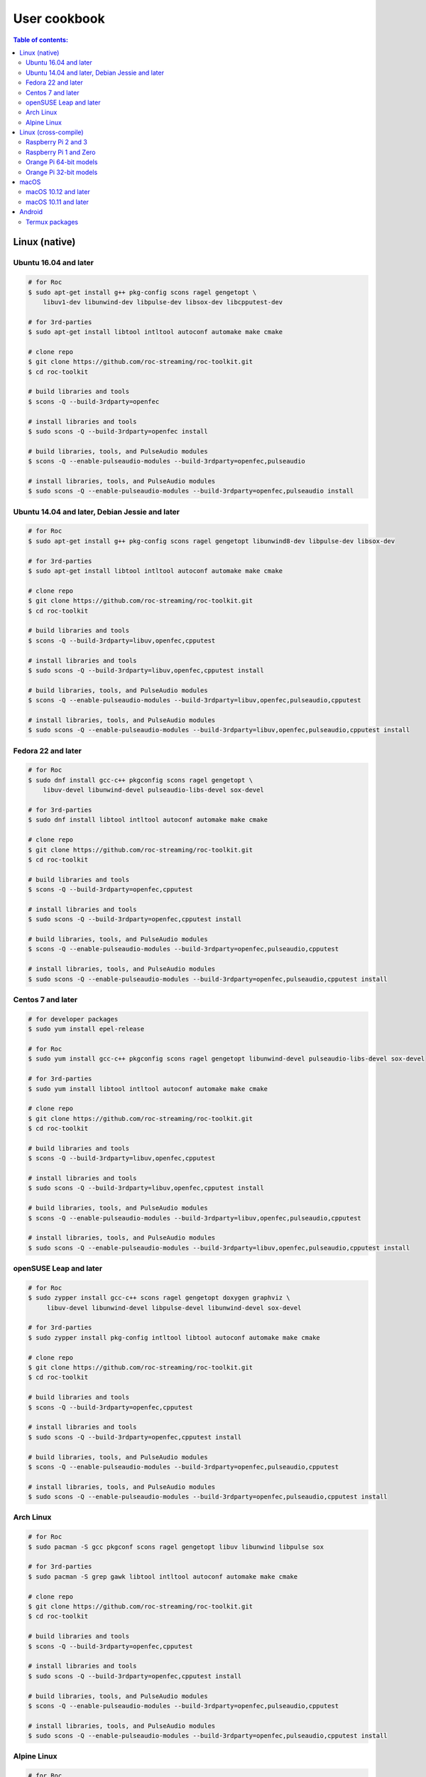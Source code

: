 User cookbook
*************

.. contents:: Table of contents:
   :local:
   :depth: 2

Linux (native)
==============

Ubuntu 16.04 and later
----------------------

.. code::

    # for Roc
    $ sudo apt-get install g++ pkg-config scons ragel gengetopt \
        libuv1-dev libunwind-dev libpulse-dev libsox-dev libcpputest-dev

    # for 3rd-parties
    $ sudo apt-get install libtool intltool autoconf automake make cmake

    # clone repo
    $ git clone https://github.com/roc-streaming/roc-toolkit.git
    $ cd roc-toolkit

    # build libraries and tools
    $ scons -Q --build-3rdparty=openfec

    # install libraries and tools
    $ sudo scons -Q --build-3rdparty=openfec install

    # build libraries, tools, and PulseAudio modules
    $ scons -Q --enable-pulseaudio-modules --build-3rdparty=openfec,pulseaudio

    # install libraries, tools, and PulseAudio modules
    $ sudo scons -Q --enable-pulseaudio-modules --build-3rdparty=openfec,pulseaudio install

Ubuntu 14.04 and later, Debian Jessie and later
-----------------------------------------------

.. code::

    # for Roc
    $ sudo apt-get install g++ pkg-config scons ragel gengetopt libunwind8-dev libpulse-dev libsox-dev

    # for 3rd-parties
    $ sudo apt-get install libtool intltool autoconf automake make cmake

    # clone repo
    $ git clone https://github.com/roc-streaming/roc-toolkit.git
    $ cd roc-toolkit

    # build libraries and tools
    $ scons -Q --build-3rdparty=libuv,openfec,cpputest

    # install libraries and tools
    $ sudo scons -Q --build-3rdparty=libuv,openfec,cpputest install

    # build libraries, tools, and PulseAudio modules
    $ scons -Q --enable-pulseaudio-modules --build-3rdparty=libuv,openfec,pulseaudio,cpputest

    # install libraries, tools, and PulseAudio modules
    $ sudo scons -Q --enable-pulseaudio-modules --build-3rdparty=libuv,openfec,pulseaudio,cpputest install

Fedora 22 and later
-------------------

.. code::

    # for Roc
    $ sudo dnf install gcc-c++ pkgconfig scons ragel gengetopt \
        libuv-devel libunwind-devel pulseaudio-libs-devel sox-devel

    # for 3rd-parties
    $ sudo dnf install libtool intltool autoconf automake make cmake

    # clone repo
    $ git clone https://github.com/roc-streaming/roc-toolkit.git
    $ cd roc-toolkit

    # build libraries and tools
    $ scons -Q --build-3rdparty=openfec,cpputest

    # install libraries and tools
    $ sudo scons -Q --build-3rdparty=openfec,cpputest install

    # build libraries, tools, and PulseAudio modules
    $ scons -Q --enable-pulseaudio-modules --build-3rdparty=openfec,pulseaudio,cpputest

    # install libraries, tools, and PulseAudio modules
    $ sudo scons -Q --enable-pulseaudio-modules --build-3rdparty=openfec,pulseaudio,cpputest install

Centos 7 and later
------------------

.. code::

    # for developer packages
    $ sudo yum install epel-release

    # for Roc
    $ sudo yum install gcc-c++ pkgconfig scons ragel gengetopt libunwind-devel pulseaudio-libs-devel sox-devel

    # for 3rd-parties
    $ sudo yum install libtool intltool autoconf automake make cmake

    # clone repo
    $ git clone https://github.com/roc-streaming/roc-toolkit.git
    $ cd roc-toolkit

    # build libraries and tools
    $ scons -Q --build-3rdparty=libuv,openfec,cpputest

    # install libraries and tools
    $ sudo scons -Q --build-3rdparty=libuv,openfec,cpputest install

    # build libraries, tools, and PulseAudio modules
    $ scons -Q --enable-pulseaudio-modules --build-3rdparty=libuv,openfec,pulseaudio,cpputest

    # install libraries, tools, and PulseAudio modules
    $ sudo scons -Q --enable-pulseaudio-modules --build-3rdparty=libuv,openfec,pulseaudio,cpputest install

openSUSE Leap and later
-----------------------

.. code::

    # for Roc
    $ sudo zypper install gcc-c++ scons ragel gengetopt doxygen graphviz \
         libuv-devel libunwind-devel libpulse-devel libunwind-devel sox-devel

    # for 3rd-parties
    $ sudo zypper install pkg-config intltool libtool autoconf automake make cmake

    # clone repo
    $ git clone https://github.com/roc-streaming/roc-toolkit.git
    $ cd roc-toolkit

    # build libraries and tools
    $ scons -Q --build-3rdparty=openfec,cpputest

    # install libraries and tools
    $ sudo scons -Q --build-3rdparty=openfec,cpputest install

    # build libraries, tools, and PulseAudio modules
    $ scons -Q --enable-pulseaudio-modules --build-3rdparty=openfec,pulseaudio,cpputest

    # install libraries, tools, and PulseAudio modules
    $ sudo scons -Q --enable-pulseaudio-modules --build-3rdparty=openfec,pulseaudio,cpputest install

Arch Linux
----------

.. code::

    # for Roc
    $ sudo pacman -S gcc pkgconf scons ragel gengetopt libuv libunwind libpulse sox

    # for 3rd-parties
    $ sudo pacman -S grep gawk libtool intltool autoconf automake make cmake

    # clone repo
    $ git clone https://github.com/roc-streaming/roc-toolkit.git
    $ cd roc-toolkit

    # build libraries and tools
    $ scons -Q --build-3rdparty=openfec,cpputest

    # install libraries and tools
    $ sudo scons -Q --build-3rdparty=openfec,cpputest install

    # build libraries, tools, and PulseAudio modules
    $ scons -Q --enable-pulseaudio-modules --build-3rdparty=openfec,pulseaudio,cpputest

    # install libraries, tools, and PulseAudio modules
    $ sudo scons -Q --enable-pulseaudio-modules --build-3rdparty=openfec,pulseaudio,cpputest install

Alpine Linux
------------

.. code::

    # for Roc
    $ sudo apk add g++ pkgconf scons ragel gengetopt libuv-dev libunwind-dev pulseaudio-dev sox-dev cpputest

    # for 3rd-parties
    $ sudo apk add libtool autoconf automake make cmake

    # clone repo
    $ git clone https://github.com/roc-streaming/roc-toolkit.git
    $ cd roc-toolkit

    # build libraries and tools
    $ scons -Q --build-3rdparty=openfec

    # install libraries and tools
    $ sudo scons -Q --build-3rdparty=openfec install

    # build libraries, tools, and PulseAudio modules
    $ scons -Q --enable-pulseaudio-modules --build-3rdparty=openfec,pulseaudio

    # install libraries, tools, and PulseAudio modules
    $ sudo scons -Q --enable-pulseaudio-modules --build-3rdparty=openfec,pulseaudio install

Linux (cross-compile)
=====================

.. seealso::

   * :doc:`/portability/cross_compiling`
   * :doc:`/portability/tested_boards`

Raspberry Pi 2 and 3
--------------------

.. code::

    # clone repo
    $ git clone https://github.com/roc-streaming/roc-toolkit.git
    $ cd roc-toolkit

    # build libraries, tools, and PulseAudio modules
    $ docker run -t --rm -u "${UID}" -v "${PWD}:${PWD}" -w "${PWD}" \
        rocproject/cross-arm-linux-gnueabihf \
          scons -Q \
            --enable-pulseaudio-modules \
            --host=arm-linux-gnueabihf \
            --build-3rdparty=libuv,libunwind,openfec,alsa,pulseaudio:12.2,sox,cpputest

    # install Roc binaries
    $ scp ./bin/arm-linux-gnueabihf/roc-{recv,send,conv} <address>:/usr/bin
    $ scp ./bin/arm-linux-gnueabihf/libroc.so.*.* <address>:/usr/lib
    $ scp ./bin/arm-linux-gnueabihf/module-roc-{sink,sink-input}.so <address>:/usr/lib/pulse-12.2/modules

    # install Roc dependencies
    $ ssh <address> apt-get install libasound2 libpulse0 libltdl7

Raspberry Pi 1 and Zero
-----------------------

.. code::

    # clone repo
    $ git clone https://github.com/roc-streaming/roc-toolkit.git
    $ cd roc-toolkit

    # build libraries, tools, and PulseAudio modules
    $ docker run -t --rm -u "${UID}" -v "${PWD}:${PWD}" -w "${PWD}" \
        rocproject/cross-arm-bcm2708hardfp-linux-gnueabi \
          scons -Q \
            --enable-pulseaudio-modules \
            --host=arm-bcm2708hardfp-linux-gnueabi \
            --build-3rdparty=libuv,libunwind,openfec,alsa,pulseaudio:5.0,sox,cpputest

    # install Roc binaries
    $ scp ./bin/arm-bcm2708hardfp-linux-gnueabi/roc-{recv,send,conv} <address>:/usr/bin
    $ scp ./bin/arm-bcm2708hardfp-linux-gnueabi/libroc.so.*.* <address>:/usr/lib
    $ scp ./bin/arm-bcm2708hardfp-linux-gnueabi/module-roc-{sink,sink-input}.so \
        <address>:/usr/lib/pulse-5.0/modules

    # install Roc dependencies
    $ ssh <address> apt-get install libasound2 libpulse0 libltdl7

Orange Pi 64-bit models
-----------------------

.. code::

    # clone repo
    $ git clone https://github.com/roc-streaming/roc-toolkit.git
    $ cd roc-toolkit

    # build libraries, tools, and PulseAudio modules
    $ docker run -t --rm -u "${UID}" -v "${PWD}:${PWD}" -w "${PWD}" \
        rocproject/cross-aarch64-linux-gnu \
          scons -Q \
            --enable-pulseaudio-modules \
            --host=aarch64-linux-gnu \
            --build-3rdparty=libuv,libunwind,openfec,alsa,pulseaudio:8.0,sox,cpputest

    # install Roc binaries
    $ scp ./bin/aarch64-linux-gnu/roc-{recv,send,conv} <address>:/usr/bin
    $ scp ./bin/aarch64-linux-gnu/libroc.so.*.* <address>:/usr/lib
    $ scp ./bin/aarch64-linux-gnu/module-roc-{sink,sink-input}.so <address>:/usr/lib/pulse-8.0/modules

    # install Roc dependencies
    $ ssh <address> apt-get install libasound2 libpulse0 libltdl7

Orange Pi 32-bit models
-----------------------

.. code::

    # clone repo
    $ git clone https://github.com/roc-streaming/roc-toolkit.git
    $ cd roc-toolkit

    # build libraries, tools, and PulseAudio modules
    $ docker run -t --rm -u "${UID}" -v "${PWD}:${PWD}" -w "${PWD}" \
        rocproject/cross-arm-linux-gnueabihf \
          scons -Q \
            --enable-pulseaudio-modules \
            --host=arm-linux-gnueabihf \
            --build-3rdparty=libuv,libunwind,openfec,alsa,pulseaudio:8.0,sox,cpputest

    # install Roc binaries
    $ scp ./bin/arm-linux-gnueabihf/roc-{recv,send,conv} <address>:/usr/bin
    $ scp ./bin/arm-linux-gnueabihf/libroc.so.*.* <address>:/usr/lib
    $ scp ./bin/arm-linux-gnueabihf/module-roc-{sink,sink-input}.so <address>:/usr/lib/pulse-8.0/modules

    # install Roc dependencies
    $ ssh <address> apt-get install libasound2 libpulse0 libltdl7

macOS
=====

macOS 10.12 and later
---------------------

.. code::

    # for Roc
    $ brew install scons ragel gengetopt sox libuv cpputest

    # for 3rd-parties
    $ brew install libtool autoconf automake make cmake

    # clone repo
    $ git clone https://github.com/roc-streaming/roc-toolkit.git
    $ cd roc-toolkit

    # build libraries and tools
    $ scons -Q --build-3rdparty=openfec

    # install libraries and tools
    $ sudo scons -Q --build-3rdparty=openfec install

macOS 10.11 and later
---------------------

.. code::

    # for Roc
    $ brew install scons ragel gengetopt cpputest

    # for 3rd-parties
    $ brew install libtool autoconf automake make cmake

    # clone repo
    $ git clone https://github.com/roc-streaming/roc-toolkit.git
    $ cd roc-toolkit

    # build libraries and tools
    $ scons -Q --build-3rdparty=libuv,openfec,sox

    # install libraries and tools
    $ sudo scons -Q --build-3rdparty=libuv,openfec,sox install

Android
=======

.. warning::

   Android support is still work in progress and was not properly tested yet.

.. seealso::

   * :doc:`/portability/cross_compiling`

Termux packages
---------------

.. warning::

   Termux package for Roc may be outdated.

Install `Termux <https://termux.com/>`_ on your device and enter these commands:

.. code::

    $ pkg install unstable-repo
    $ pkg install roc
    $ pkg install pulseaudio

This will install binary packages for PulseAudio daemon and Roc PulseAudio modules on your device. Then you can configure PulseAudio to run Roc as described in :doc:`/running/pulseaudio_modules`.
